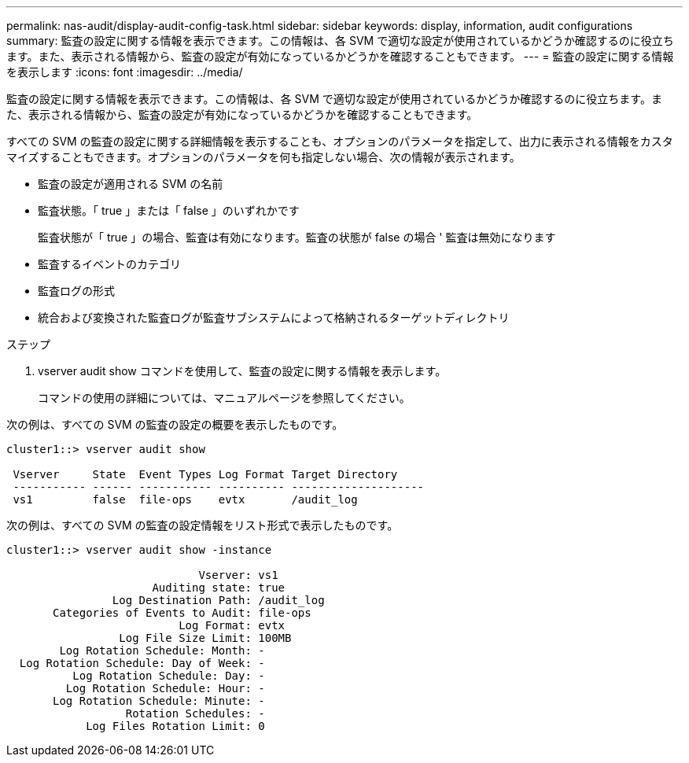---
permalink: nas-audit/display-audit-config-task.html 
sidebar: sidebar 
keywords: display, information, audit configurations 
summary: 監査の設定に関する情報を表示できます。この情報は、各 SVM で適切な設定が使用されているかどうか確認するのに役立ちます。また、表示される情報から、監査の設定が有効になっているかどうかを確認することもできます。 
---
= 監査の設定に関する情報を表示します
:icons: font
:imagesdir: ../media/


[role="lead"]
監査の設定に関する情報を表示できます。この情報は、各 SVM で適切な設定が使用されているかどうか確認するのに役立ちます。また、表示される情報から、監査の設定が有効になっているかどうかを確認することもできます。

すべての SVM の監査の設定に関する詳細情報を表示することも、オプションのパラメータを指定して、出力に表示される情報をカスタマイズすることもできます。オプションのパラメータを何も指定しない場合、次の情報が表示されます。

* 監査の設定が適用される SVM の名前
* 監査状態。「 true 」または「 false 」のいずれかです
+
監査状態が「 true 」の場合、監査は有効になります。監査の状態が false の場合 ' 監査は無効になります

* 監査するイベントのカテゴリ
* 監査ログの形式
* 統合および変換された監査ログが監査サブシステムによって格納されるターゲットディレクトリ


.ステップ
. vserver audit show コマンドを使用して、監査の設定に関する情報を表示します。
+
コマンドの使用の詳細については、マニュアルページを参照してください。



次の例は、すべての SVM の監査の設定の概要を表示したものです。

[listing]
----
cluster1::> vserver audit show

 Vserver     State  Event Types Log Format Target Directory
 ----------- ------ ----------- ---------- --------------------
 vs1         false  file-ops    evtx       /audit_log
----
次の例は、すべての SVM の監査の設定情報をリスト形式で表示したものです。

[listing]
----
cluster1::> vserver audit show -instance

                             Vserver: vs1
                      Auditing state: true
                Log Destination Path: /audit_log
       Categories of Events to Audit: file-ops
                          Log Format: evtx
                 Log File Size Limit: 100MB
        Log Rotation Schedule: Month: -
  Log Rotation Schedule: Day of Week: -
          Log Rotation Schedule: Day: -
         Log Rotation Schedule: Hour: -
       Log Rotation Schedule: Minute: -
                  Rotation Schedules: -
            Log Files Rotation Limit: 0
----